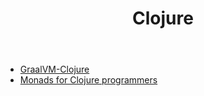 #+TITLE: Clojure
#+INDEX: Clojure

- [[https://convexhuman.com/graalvm-clojure.html][GraalVM-Clojure]]
- [[https://cuddly-octo-palm-tree.com/posts/2021-10-03-monads-clojure/][Monads for Clojure programmers]]
